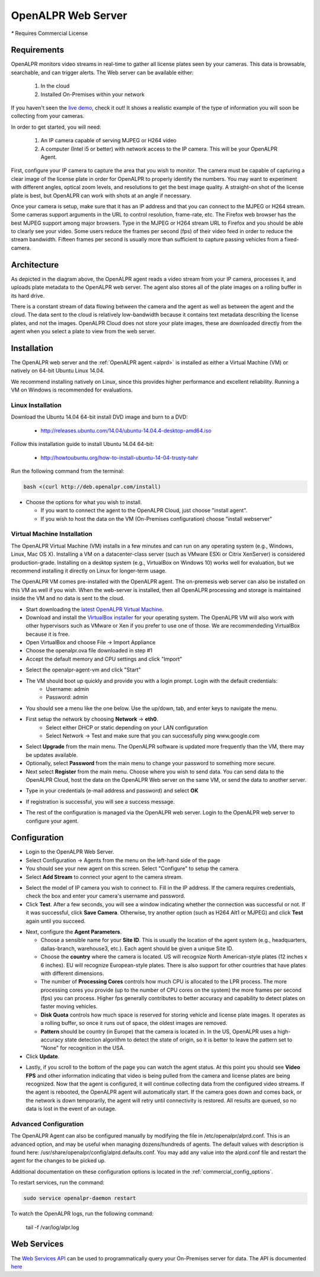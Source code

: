 .. _web_server:

***********************
OpenALPR Web Server 
***********************

`*` Requires Commercial License

Requirements
================

OpenALPR monitors video streams in real-time to gather all license plates seen by your cameras. This data is browsable, searchable, and can trigger alerts. The Web server can be available either:

  #. In the cloud
  #. Installed On-Premises within your network

If you haven't seen the `live demo <http://www.openalpr.com/demo-cloud.html>`_, check it out! It shows a realistic example of the type of information you will soon be collecting from your cameras.

In order to get started, you will need:

  1. An IP camera capable of serving MJPEG or H264 video
  2. A computer (Intel i5 or better) with network access to the IP camera.  This will be your OpenALPR Agent.

First, configure your IP camera to capture the area that you wish to monitor. The camera must be capable of capturing a clear image of the license plate in order for OpenALPR to properly identify the numbers. You may want to experiment with different angles, optical zoom levels, and resolutions to get the best image quality. A straight-on shot of the license plate is best, but OpenALPR can work with shots at an angle if necessary.

Once your camera is setup, make sure that it has an IP address and that you can connect to the MJPEG or H264 stream. Some cameras support arguments in the URL to control resolution, frame-rate, etc. The Firefox web browser has the best MJPEG support among major browsers. Type in the MJPEG or H264 stream URL to Firefox and you should be able to clearly see your video. Some users reduce the frames per second (fps) of their video feed in order to reduce the stream bandwidth.  Fifteen frames per second is usually more than sufficient to capture passing vehicles from a fixed-camera.

Architecture
=============

.. image:: images/webserver_architecture.png
    :scale: 100%
    :alt: OpenALPR Web Server Architecture


As depicted in the diagram above, the OpenALPR agent reads a video stream from your IP camera, processes it, and uploads plate metadata to the OpenALPR web server. The agent also stores all of the plate images on a rolling buffer in its hard drive.

There is a constant stream of data flowing between the camera and the agent as well as between the agent and the cloud.  The data sent to the cloud is relatively low-bandwidth because it contains text metadata describing the license plates, and not the images.  OpenALPR Cloud does not store your plate images, these are downloaded directly from the agent when you select a plate to view from the web server.

Installation
===============================

The OpenALPR web server and the :ref:`OpenALPR agent <alprd>`  is installed as either a Virtual Machine (VM) or natively on 64-bit Ubuntu Linux 14.04. 

We recommend installing natively on Linux, since this provides higher performance and excellent reliability.  Running a VM on Windows is recommended for evaluations.



Linux Installation
----------------------

Download the Ubuntu 14.04 64-bit install DVD image and burn to a DVD:

  - http://releases.ubuntu.com/14.04/ubuntu-14.04.4-desktop-amd64.iso  

Follow this installation guide to install Ubuntu 14.04 64-bit:

  - http://howtoubuntu.org/how-to-install-ubuntu-14-04-trusty-tahr

Run the following command from the terminal:

.. code-block:: bash

    bash <(curl http://deb.openalpr.com/install)


.. image:: images/linux-install.png
    :scale: 100%
    :alt: OpenALPR VM installation step 4

- Choose the options for what you wish to install.  

  - If you want to connect the agent to the OpenALPR Cloud, just choose "install agent". 
  - If you wish to host the data on the VM (On-Premises configuration) choose "install webserver"

Virtual Machine Installation
---------------------------------

The OpenALPR Virtual Machine (VM) installs in a few minutes and can run on any operating system (e.g., Windows, Linux, Mac OS X).  Installing a VM on a datacenter-class server (such as VMware ESXi or Citrix XenServer) is considered production-grade.  Installing on a desktop system (e.g., VirtualBox on Windows 10) works well for evaluation, but we recommend installing it directly on Linux for longer-term usage.

The OpenALPR VM comes pre-installed with the OpenALPR agent.  The on-premesis web server can also be installed on this VM as well if you wish.  When the web-server is installed, then all OpenALPR processing and storage is maintained inside the VM and no data is sent to the cloud.

- Start downloading the `latest OpenALPR Virtual Machine <http://deb.openalpr.com/downloads/openalpr.ova>`_.
- Download and install the `VirtualBox installer <https://www.virtualbox.org/wiki/Downloads>`_ for your operating system. The OpenALPR VM will also work with other hypervisors such as VMware or Xen if you prefer to use one of those.  We are recommendeding VirtualBox because it is free.
- Open VirtualBox and choose File → Import Appliance
- Choose the openalpr.ova file downloaded in step #1
- Accept the default memory and CPU settings and click "Import"

.. image:: images/webserver_vminstall1.png
    :scale: 100%
    :alt: OpenALPR VM installation step 1

- Select the openalpr-agent-vm and click "Start"

- The VM should boot up quickly and provide you with a login prompt. Login with the default credentials: 
    - Username: admin
    - Password: admin

- You should see a menu like the one below. Use the up/down, tab, and enter keys to navigate the menu.

.. image:: images/webserver_vminstall2.png
    :scale: 100%
    :alt: OpenALPR VM installation step 2

- First setup the network by choosing **Network** → **eth0**.
    - Select either DHCP or static depending on your LAN configuration
    - Select Network → Test and make sure that you can successfully ping www.google.com

.. image:: images/webserver_vminstall3.png
    :scale: 100%
    :alt: OpenALPR VM installation step 3

- Select **Upgrade** from the main menu. The OpenALPR software is updated more frequently than the VM, there may be updates available.
  
- Optionally, select **Password** from the main menu to change your password to something more secure.

- Next select **Register** from the main menu.  Choose where you wish to send data.  You can send data to the OpenALPR Cloud, host the data on the OpenALPR Web
  server on the same VM, or send the data to another server.

.. image:: images/webserver_vmregister1.png
    :scale: 100%
    :alt: OpenALPR VM Registration step 1

- Type in your credentials (e-mail address and password) and select **OK**

.. image:: images/webserver_vmregister2.png
    :scale: 100%
    :alt: OpenALPR VM Registration step 2

- If registration is successful, you will see a success message. 

.. image:: images/webserver_vmregister2.png
    :scale: 100%
    :alt: OpenALPR VM Registration step 2

- The rest of the configuration is managed via the OpenALPR web server.  Login to the OpenALPR web server to configure your agent.

Configuration
===============================

- Login to the OpenALPR Web Server.  

- Select Configuration -> Agents from the menu on the left-hand side of the page

- You should see your new agent on this screen.  Select "Configure" to setup the camera.

- Select **Add Stream** to connect your agent to the camera stream.

.. image:: images/webserver_vminstall5.png
    :scale: 100%
    :alt: OpenALPR VM installation step 4

- Select the model of IP camera you wish to connect to.  Fill in the IP address.  If the camera requires credentials, check the box and enter your camera's username and password.
- Click **Test**.  After a few seconds, you will see a window indicating whether the connection was successful or not.  If it was successful, click **Save Camera**.  Otherwise, try another option (such as H264 Alt1 or MJPEG) and click **Test** again until you succeed.

.. image:: images/webserver_vminstall-testsuccess.png
    :scale: 100%
    :alt: OpenALPR VM installation step 4

- Next, configure the **Agent Parameters**.  

  - Choose a sensible name for your **Site ID**.  This is usually the location of the agent system (e.g., headquarters, dallas-branch, warehouse3, etc.).  Each agent should be given a unique Site ID.
  - Choose the **country** where the camera is located.  US will recognize North American-style plates (12 inches x 6 inches).  EU will recognize European-style plates.  There is also support for other countries that have plates with different dimensions.
  - The number of **Processing Cores**  controls how much CPU is allocated to the LPR process.  The more processing cores you provide (up to the number of CPU cores on the system) the more frames per second (fps) you can process.  Higher fps generally contributes to better accuracy and capability to detect plates on faster moving vehicles.
  - **Disk Quota** controls how much space is reserved for storing vehicle and license plate images.  It operates as a rolling buffer, so once it runs out of space, the oldest images are removed.
  - **Pattern** should be country (in Europe) that the camera is located in.  In the US, OpenALPR uses a high-accuracy state detection algorithm to detect the state of origin, so it is better to leave the pattern set to "None" for recognition in the USA.

- Click **Update**.

.. image:: images/webserver_vminstall6.png
    :scale: 100%
    :alt: OpenALPR VM installation step 4

- Lastly, if you scroll to the bottom of the page you can watch the agent status.  At this point you should see **Video FPS** and other information indicating that video is being pulled from the camera and license plates are being recognized.  Now that the agent is configured, it will continue collecting data from the configured video streams.  If the agent is rebooted, the OpenALPR agent will automatically start.  If the camera goes down and comes back, or the network is down temporarily, the agent will retry until connectivity is restored.  All results are queued, so no data is lost in the event of an outage.

.. image:: images/webserver_vminstall7.png
    :scale: 100%
    :alt: OpenALPR VM installation step 4


Advanced Configuration
---------------------------------------

The OpenALPR Agent can also be configured manually by modifying the file in /etc/openalpr/alprd.conf.  This is an advanced option, and may be useful when managing dozens/hundreds of agents.  The default values with description is found here: /usr/share/openalpr/config/alprd.defaults.conf.  You may add any value into the alprd.conf file and restart the agent for the changes to be picked up.

Additional documentation on these configuration options is located in the :ref:`commercial_config_options`.

To restart services, run the  command:

.. code-block:: bash

    sudo service openalpr-daemon restart

To watch the OpenALPR logs, run the following command: 

    tail -f /var/log/alpr.log
                    



.. _web_services_api:

Web Services 
====================

The `Web Services API <api/>`_ can be used to programmatically query your On-Premises server for data.  The API is documented `here <api/>`_